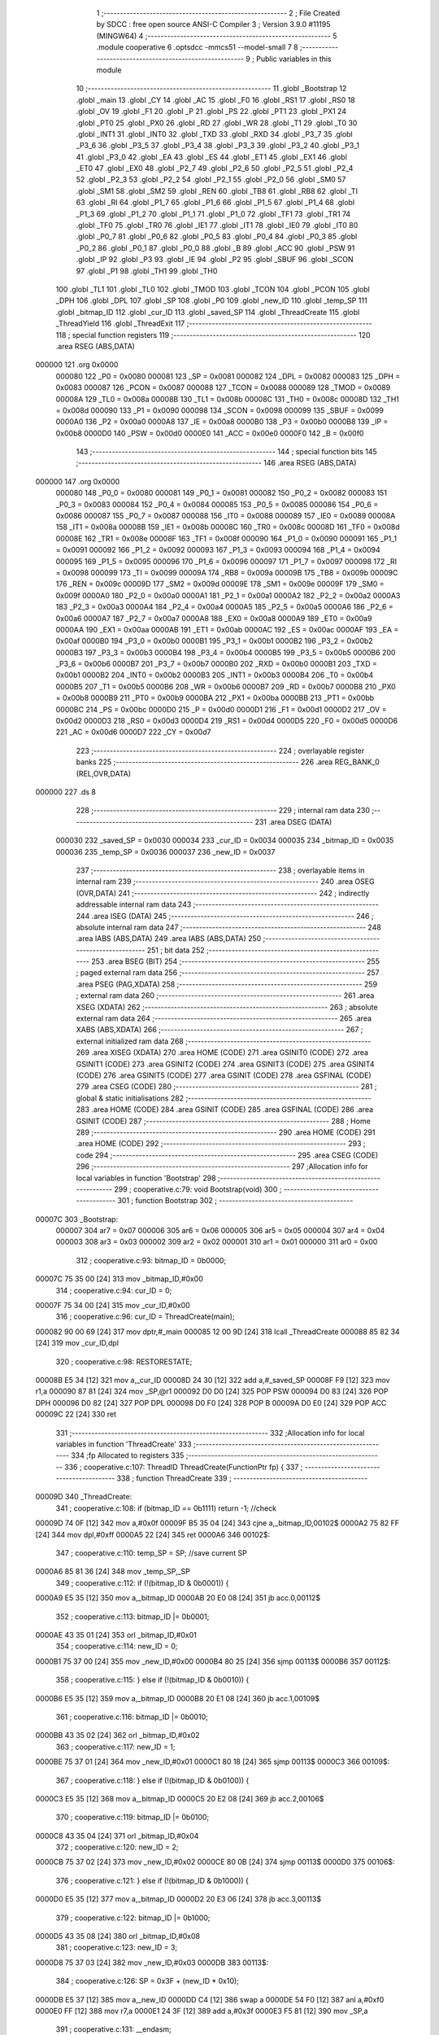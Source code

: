                                       1 ;--------------------------------------------------------
                                      2 ; File Created by SDCC : free open source ANSI-C Compiler
                                      3 ; Version 3.9.0 #11195 (MINGW64)
                                      4 ;--------------------------------------------------------
                                      5 	.module cooperative
                                      6 	.optsdcc -mmcs51 --model-small
                                      7 	
                                      8 ;--------------------------------------------------------
                                      9 ; Public variables in this module
                                     10 ;--------------------------------------------------------
                                     11 	.globl _Bootstrap
                                     12 	.globl _main
                                     13 	.globl _CY
                                     14 	.globl _AC
                                     15 	.globl _F0
                                     16 	.globl _RS1
                                     17 	.globl _RS0
                                     18 	.globl _OV
                                     19 	.globl _F1
                                     20 	.globl _P
                                     21 	.globl _PS
                                     22 	.globl _PT1
                                     23 	.globl _PX1
                                     24 	.globl _PT0
                                     25 	.globl _PX0
                                     26 	.globl _RD
                                     27 	.globl _WR
                                     28 	.globl _T1
                                     29 	.globl _T0
                                     30 	.globl _INT1
                                     31 	.globl _INT0
                                     32 	.globl _TXD
                                     33 	.globl _RXD
                                     34 	.globl _P3_7
                                     35 	.globl _P3_6
                                     36 	.globl _P3_5
                                     37 	.globl _P3_4
                                     38 	.globl _P3_3
                                     39 	.globl _P3_2
                                     40 	.globl _P3_1
                                     41 	.globl _P3_0
                                     42 	.globl _EA
                                     43 	.globl _ES
                                     44 	.globl _ET1
                                     45 	.globl _EX1
                                     46 	.globl _ET0
                                     47 	.globl _EX0
                                     48 	.globl _P2_7
                                     49 	.globl _P2_6
                                     50 	.globl _P2_5
                                     51 	.globl _P2_4
                                     52 	.globl _P2_3
                                     53 	.globl _P2_2
                                     54 	.globl _P2_1
                                     55 	.globl _P2_0
                                     56 	.globl _SM0
                                     57 	.globl _SM1
                                     58 	.globl _SM2
                                     59 	.globl _REN
                                     60 	.globl _TB8
                                     61 	.globl _RB8
                                     62 	.globl _TI
                                     63 	.globl _RI
                                     64 	.globl _P1_7
                                     65 	.globl _P1_6
                                     66 	.globl _P1_5
                                     67 	.globl _P1_4
                                     68 	.globl _P1_3
                                     69 	.globl _P1_2
                                     70 	.globl _P1_1
                                     71 	.globl _P1_0
                                     72 	.globl _TF1
                                     73 	.globl _TR1
                                     74 	.globl _TF0
                                     75 	.globl _TR0
                                     76 	.globl _IE1
                                     77 	.globl _IT1
                                     78 	.globl _IE0
                                     79 	.globl _IT0
                                     80 	.globl _P0_7
                                     81 	.globl _P0_6
                                     82 	.globl _P0_5
                                     83 	.globl _P0_4
                                     84 	.globl _P0_3
                                     85 	.globl _P0_2
                                     86 	.globl _P0_1
                                     87 	.globl _P0_0
                                     88 	.globl _B
                                     89 	.globl _ACC
                                     90 	.globl _PSW
                                     91 	.globl _IP
                                     92 	.globl _P3
                                     93 	.globl _IE
                                     94 	.globl _P2
                                     95 	.globl _SBUF
                                     96 	.globl _SCON
                                     97 	.globl _P1
                                     98 	.globl _TH1
                                     99 	.globl _TH0
                                    100 	.globl _TL1
                                    101 	.globl _TL0
                                    102 	.globl _TMOD
                                    103 	.globl _TCON
                                    104 	.globl _PCON
                                    105 	.globl _DPH
                                    106 	.globl _DPL
                                    107 	.globl _SP
                                    108 	.globl _P0
                                    109 	.globl _new_ID
                                    110 	.globl _temp_SP
                                    111 	.globl _bitmap_ID
                                    112 	.globl _cur_ID
                                    113 	.globl _saved_SP
                                    114 	.globl _ThreadCreate
                                    115 	.globl _ThreadYield
                                    116 	.globl _ThreadExit
                                    117 ;--------------------------------------------------------
                                    118 ; special function registers
                                    119 ;--------------------------------------------------------
                                    120 	.area RSEG    (ABS,DATA)
      000000                        121 	.org 0x0000
                           000080   122 _P0	=	0x0080
                           000081   123 _SP	=	0x0081
                           000082   124 _DPL	=	0x0082
                           000083   125 _DPH	=	0x0083
                           000087   126 _PCON	=	0x0087
                           000088   127 _TCON	=	0x0088
                           000089   128 _TMOD	=	0x0089
                           00008A   129 _TL0	=	0x008a
                           00008B   130 _TL1	=	0x008b
                           00008C   131 _TH0	=	0x008c
                           00008D   132 _TH1	=	0x008d
                           000090   133 _P1	=	0x0090
                           000098   134 _SCON	=	0x0098
                           000099   135 _SBUF	=	0x0099
                           0000A0   136 _P2	=	0x00a0
                           0000A8   137 _IE	=	0x00a8
                           0000B0   138 _P3	=	0x00b0
                           0000B8   139 _IP	=	0x00b8
                           0000D0   140 _PSW	=	0x00d0
                           0000E0   141 _ACC	=	0x00e0
                           0000F0   142 _B	=	0x00f0
                                    143 ;--------------------------------------------------------
                                    144 ; special function bits
                                    145 ;--------------------------------------------------------
                                    146 	.area RSEG    (ABS,DATA)
      000000                        147 	.org 0x0000
                           000080   148 _P0_0	=	0x0080
                           000081   149 _P0_1	=	0x0081
                           000082   150 _P0_2	=	0x0082
                           000083   151 _P0_3	=	0x0083
                           000084   152 _P0_4	=	0x0084
                           000085   153 _P0_5	=	0x0085
                           000086   154 _P0_6	=	0x0086
                           000087   155 _P0_7	=	0x0087
                           000088   156 _IT0	=	0x0088
                           000089   157 _IE0	=	0x0089
                           00008A   158 _IT1	=	0x008a
                           00008B   159 _IE1	=	0x008b
                           00008C   160 _TR0	=	0x008c
                           00008D   161 _TF0	=	0x008d
                           00008E   162 _TR1	=	0x008e
                           00008F   163 _TF1	=	0x008f
                           000090   164 _P1_0	=	0x0090
                           000091   165 _P1_1	=	0x0091
                           000092   166 _P1_2	=	0x0092
                           000093   167 _P1_3	=	0x0093
                           000094   168 _P1_4	=	0x0094
                           000095   169 _P1_5	=	0x0095
                           000096   170 _P1_6	=	0x0096
                           000097   171 _P1_7	=	0x0097
                           000098   172 _RI	=	0x0098
                           000099   173 _TI	=	0x0099
                           00009A   174 _RB8	=	0x009a
                           00009B   175 _TB8	=	0x009b
                           00009C   176 _REN	=	0x009c
                           00009D   177 _SM2	=	0x009d
                           00009E   178 _SM1	=	0x009e
                           00009F   179 _SM0	=	0x009f
                           0000A0   180 _P2_0	=	0x00a0
                           0000A1   181 _P2_1	=	0x00a1
                           0000A2   182 _P2_2	=	0x00a2
                           0000A3   183 _P2_3	=	0x00a3
                           0000A4   184 _P2_4	=	0x00a4
                           0000A5   185 _P2_5	=	0x00a5
                           0000A6   186 _P2_6	=	0x00a6
                           0000A7   187 _P2_7	=	0x00a7
                           0000A8   188 _EX0	=	0x00a8
                           0000A9   189 _ET0	=	0x00a9
                           0000AA   190 _EX1	=	0x00aa
                           0000AB   191 _ET1	=	0x00ab
                           0000AC   192 _ES	=	0x00ac
                           0000AF   193 _EA	=	0x00af
                           0000B0   194 _P3_0	=	0x00b0
                           0000B1   195 _P3_1	=	0x00b1
                           0000B2   196 _P3_2	=	0x00b2
                           0000B3   197 _P3_3	=	0x00b3
                           0000B4   198 _P3_4	=	0x00b4
                           0000B5   199 _P3_5	=	0x00b5
                           0000B6   200 _P3_6	=	0x00b6
                           0000B7   201 _P3_7	=	0x00b7
                           0000B0   202 _RXD	=	0x00b0
                           0000B1   203 _TXD	=	0x00b1
                           0000B2   204 _INT0	=	0x00b2
                           0000B3   205 _INT1	=	0x00b3
                           0000B4   206 _T0	=	0x00b4
                           0000B5   207 _T1	=	0x00b5
                           0000B6   208 _WR	=	0x00b6
                           0000B7   209 _RD	=	0x00b7
                           0000B8   210 _PX0	=	0x00b8
                           0000B9   211 _PT0	=	0x00b9
                           0000BA   212 _PX1	=	0x00ba
                           0000BB   213 _PT1	=	0x00bb
                           0000BC   214 _PS	=	0x00bc
                           0000D0   215 _P	=	0x00d0
                           0000D1   216 _F1	=	0x00d1
                           0000D2   217 _OV	=	0x00d2
                           0000D3   218 _RS0	=	0x00d3
                           0000D4   219 _RS1	=	0x00d4
                           0000D5   220 _F0	=	0x00d5
                           0000D6   221 _AC	=	0x00d6
                           0000D7   222 _CY	=	0x00d7
                                    223 ;--------------------------------------------------------
                                    224 ; overlayable register banks
                                    225 ;--------------------------------------------------------
                                    226 	.area REG_BANK_0	(REL,OVR,DATA)
      000000                        227 	.ds 8
                                    228 ;--------------------------------------------------------
                                    229 ; internal ram data
                                    230 ;--------------------------------------------------------
                                    231 	.area DSEG    (DATA)
                           000030   232 _saved_SP	=	0x0030
                           000034   233 _cur_ID	=	0x0034
                           000035   234 _bitmap_ID	=	0x0035
                           000036   235 _temp_SP	=	0x0036
                           000037   236 _new_ID	=	0x0037
                                    237 ;--------------------------------------------------------
                                    238 ; overlayable items in internal ram 
                                    239 ;--------------------------------------------------------
                                    240 	.area	OSEG    (OVR,DATA)
                                    241 ;--------------------------------------------------------
                                    242 ; indirectly addressable internal ram data
                                    243 ;--------------------------------------------------------
                                    244 	.area ISEG    (DATA)
                                    245 ;--------------------------------------------------------
                                    246 ; absolute internal ram data
                                    247 ;--------------------------------------------------------
                                    248 	.area IABS    (ABS,DATA)
                                    249 	.area IABS    (ABS,DATA)
                                    250 ;--------------------------------------------------------
                                    251 ; bit data
                                    252 ;--------------------------------------------------------
                                    253 	.area BSEG    (BIT)
                                    254 ;--------------------------------------------------------
                                    255 ; paged external ram data
                                    256 ;--------------------------------------------------------
                                    257 	.area PSEG    (PAG,XDATA)
                                    258 ;--------------------------------------------------------
                                    259 ; external ram data
                                    260 ;--------------------------------------------------------
                                    261 	.area XSEG    (XDATA)
                                    262 ;--------------------------------------------------------
                                    263 ; absolute external ram data
                                    264 ;--------------------------------------------------------
                                    265 	.area XABS    (ABS,XDATA)
                                    266 ;--------------------------------------------------------
                                    267 ; external initialized ram data
                                    268 ;--------------------------------------------------------
                                    269 	.area XISEG   (XDATA)
                                    270 	.area HOME    (CODE)
                                    271 	.area GSINIT0 (CODE)
                                    272 	.area GSINIT1 (CODE)
                                    273 	.area GSINIT2 (CODE)
                                    274 	.area GSINIT3 (CODE)
                                    275 	.area GSINIT4 (CODE)
                                    276 	.area GSINIT5 (CODE)
                                    277 	.area GSINIT  (CODE)
                                    278 	.area GSFINAL (CODE)
                                    279 	.area CSEG    (CODE)
                                    280 ;--------------------------------------------------------
                                    281 ; global & static initialisations
                                    282 ;--------------------------------------------------------
                                    283 	.area HOME    (CODE)
                                    284 	.area GSINIT  (CODE)
                                    285 	.area GSFINAL (CODE)
                                    286 	.area GSINIT  (CODE)
                                    287 ;--------------------------------------------------------
                                    288 ; Home
                                    289 ;--------------------------------------------------------
                                    290 	.area HOME    (CODE)
                                    291 	.area HOME    (CODE)
                                    292 ;--------------------------------------------------------
                                    293 ; code
                                    294 ;--------------------------------------------------------
                                    295 	.area CSEG    (CODE)
                                    296 ;------------------------------------------------------------
                                    297 ;Allocation info for local variables in function 'Bootstrap'
                                    298 ;------------------------------------------------------------
                                    299 ;	cooperative.c:79: void Bootstrap(void)
                                    300 ;	-----------------------------------------
                                    301 ;	 function Bootstrap
                                    302 ;	-----------------------------------------
      00007C                        303 _Bootstrap:
                           000007   304 	ar7 = 0x07
                           000006   305 	ar6 = 0x06
                           000005   306 	ar5 = 0x05
                           000004   307 	ar4 = 0x04
                           000003   308 	ar3 = 0x03
                           000002   309 	ar2 = 0x02
                           000001   310 	ar1 = 0x01
                           000000   311 	ar0 = 0x00
                                    312 ;	cooperative.c:93: bitmap_ID = 0b0000;
      00007C 75 35 00         [24]  313 	mov	_bitmap_ID,#0x00
                                    314 ;	cooperative.c:94: cur_ID = 0;
      00007F 75 34 00         [24]  315 	mov	_cur_ID,#0x00
                                    316 ;	cooperative.c:96: cur_ID = ThreadCreate(main);
      000082 90 00 69         [24]  317 	mov	dptr,#_main
      000085 12 00 9D         [24]  318 	lcall	_ThreadCreate
      000088 85 82 34         [24]  319 	mov	_cur_ID,dpl
                                    320 ;	cooperative.c:98: RESTORESTATE;               \
      00008B E5 34            [12]  321 	mov	a,_cur_ID
      00008D 24 30            [12]  322 	add	a,#_saved_SP
      00008F F9               [12]  323 	mov	r1,a
      000090 87 81            [24]  324 	mov	_SP,@r1
      000092 D0 D0            [24]  325 	POP PSW 
      000094 D0 83            [24]  326 	POP DPH 
      000096 D0 82            [24]  327 	POP DPL 
      000098 D0 F0            [24]  328 	POP B 
      00009A D0 E0            [24]  329 	POP ACC 
      00009C 22               [24]  330 	ret
                                    331 ;------------------------------------------------------------
                                    332 ;Allocation info for local variables in function 'ThreadCreate'
                                    333 ;------------------------------------------------------------
                                    334 ;fp                        Allocated to registers 
                                    335 ;------------------------------------------------------------
                                    336 ;	cooperative.c:107: ThreadID ThreadCreate(FunctionPtr fp) {
                                    337 ;	-----------------------------------------
                                    338 ;	 function ThreadCreate
                                    339 ;	-----------------------------------------
      00009D                        340 _ThreadCreate:
                                    341 ;	cooperative.c:108: if (bitmap_ID == 0b1111) return -1; //check 
      00009D 74 0F            [12]  342 	mov	a,#0x0f
      00009F B5 35 04         [24]  343 	cjne	a,_bitmap_ID,00102$
      0000A2 75 82 FF         [24]  344 	mov	dpl,#0xff
      0000A5 22               [24]  345 	ret
      0000A6                        346 00102$:
                                    347 ;	cooperative.c:110: temp_SP = SP; //save current SP
      0000A6 85 81 36         [24]  348 	mov	_temp_SP,_SP
                                    349 ;	cooperative.c:112: if (!(bitmap_ID & 0b0001)) {
      0000A9 E5 35            [12]  350 	mov	a,_bitmap_ID
      0000AB 20 E0 08         [24]  351 	jb	acc.0,00112$
                                    352 ;	cooperative.c:113: bitmap_ID |= 0b0001;
      0000AE 43 35 01         [24]  353 	orl	_bitmap_ID,#0x01
                                    354 ;	cooperative.c:114: new_ID = 0;
      0000B1 75 37 00         [24]  355 	mov	_new_ID,#0x00
      0000B4 80 25            [24]  356 	sjmp	00113$
      0000B6                        357 00112$:
                                    358 ;	cooperative.c:115: } else if (!(bitmap_ID & 0b0010)) {
      0000B6 E5 35            [12]  359 	mov	a,_bitmap_ID
      0000B8 20 E1 08         [24]  360 	jb	acc.1,00109$
                                    361 ;	cooperative.c:116: bitmap_ID |= 0b0010;
      0000BB 43 35 02         [24]  362 	orl	_bitmap_ID,#0x02
                                    363 ;	cooperative.c:117: new_ID = 1;
      0000BE 75 37 01         [24]  364 	mov	_new_ID,#0x01
      0000C1 80 18            [24]  365 	sjmp	00113$
      0000C3                        366 00109$:
                                    367 ;	cooperative.c:118: } else if (!(bitmap_ID & 0b0100)) {
      0000C3 E5 35            [12]  368 	mov	a,_bitmap_ID
      0000C5 20 E2 08         [24]  369 	jb	acc.2,00106$
                                    370 ;	cooperative.c:119: bitmap_ID |= 0b0100;
      0000C8 43 35 04         [24]  371 	orl	_bitmap_ID,#0x04
                                    372 ;	cooperative.c:120: new_ID = 2;
      0000CB 75 37 02         [24]  373 	mov	_new_ID,#0x02
      0000CE 80 0B            [24]  374 	sjmp	00113$
      0000D0                        375 00106$:
                                    376 ;	cooperative.c:121: } else if (!(bitmap_ID & 0b1000)) {
      0000D0 E5 35            [12]  377 	mov	a,_bitmap_ID
      0000D2 20 E3 06         [24]  378 	jb	acc.3,00113$
                                    379 ;	cooperative.c:122: bitmap_ID |= 0b1000;
      0000D5 43 35 08         [24]  380 	orl	_bitmap_ID,#0x08
                                    381 ;	cooperative.c:123: new_ID = 3;
      0000D8 75 37 03         [24]  382 	mov	_new_ID,#0x03
      0000DB                        383 00113$:
                                    384 ;	cooperative.c:126: SP = 0x3F + (new_ID * 0x10); 
      0000DB E5 37            [12]  385 	mov	a,_new_ID
      0000DD C4               [12]  386 	swap	a
      0000DE 54 F0            [12]  387 	anl	a,#0xf0
      0000E0 FF               [12]  388 	mov	r7,a
      0000E1 24 3F            [12]  389 	add	a,#0x3f
      0000E3 F5 81            [12]  390 	mov	_SP,a
                                    391 ;	cooperative.c:131: __endasm;
      0000E5 C0 82            [24]  392 	PUSH	DPL
      0000E7 C0 83            [24]  393 	PUSH	DPH
                                    394 ;	cooperative.c:139: __endasm;
      0000E9 74 00            [12]  395 	MOV	A, #0
      0000EB C0 E0            [24]  396 	PUSH	A
      0000ED C0 E0            [24]  397 	PUSH	A
      0000EF C0 E0            [24]  398 	PUSH	A
      0000F1 C0 E0            [24]  399 	PUSH	A
                                    400 ;	cooperative.c:141: PSW = (new_ID << 3); 
      0000F3 E5 37            [12]  401 	mov	a,_new_ID
      0000F5 FF               [12]  402 	mov	r7,a
      0000F6 C4               [12]  403 	swap	a
      0000F7 03               [12]  404 	rr	a
      0000F8 54 F8            [12]  405 	anl	a,#0xf8
      0000FA F5 D0            [12]  406 	mov	_PSW,a
                                    407 ;	cooperative.c:145: __endasm;
      0000FC C0 D0            [24]  408 	PUSH	PSW
                                    409 ;	cooperative.c:147: saved_SP[new_ID] = SP;           
      0000FE E5 37            [12]  410 	mov	a,_new_ID
      000100 24 30            [12]  411 	add	a,#_saved_SP
      000102 F8               [12]  412 	mov	r0,a
      000103 A6 81            [24]  413 	mov	@r0,_SP
                                    414 ;	cooperative.c:148: SP = temp_SP;                    
      000105 85 36 81         [24]  415 	mov	_SP,_temp_SP
                                    416 ;	cooperative.c:150: return new_ID;                   //
      000108 85 37 82         [24]  417 	mov	dpl,_new_ID
                                    418 ;	cooperative.c:151: }
      00010B 22               [24]  419 	ret
                                    420 ;------------------------------------------------------------
                                    421 ;Allocation info for local variables in function 'ThreadYield'
                                    422 ;------------------------------------------------------------
                                    423 ;	cooperative.c:162: void ThreadYield(void) {
                                    424 ;	-----------------------------------------
                                    425 ;	 function ThreadYield
                                    426 ;	-----------------------------------------
      00010C                        427 _ThreadYield:
                                    428 ;	cooperative.c:163: SAVESTATE; 
      00010C C0 E0            [24]  429 	PUSH ACC 
      00010E C0 F0            [24]  430 	PUSH B 
      000110 C0 82            [24]  431 	PUSH DPL 
      000112 C0 83            [24]  432 	PUSH DPH 
      000114 C0 D0            [24]  433 	PUSH PSW 
      000116 E5 34            [12]  434 	mov	a,_cur_ID
      000118 24 30            [12]  435 	add	a,#_saved_SP
      00011A F8               [12]  436 	mov	r0,a
      00011B A6 81            [24]  437 	mov	@r0,_SP
                                    438 ;	cooperative.c:164: if (!bitmap_ID) return;
      00011D E5 35            [12]  439 	mov	a,_bitmap_ID
      00011F 70 01            [24]  440 	jnz	00102$
      000121 22               [24]  441 	ret
      000122                        442 00102$:
                                    443 ;	cooperative.c:165: if (cur_ID == 0) {
      000122 E5 34            [12]  444 	mov	a,_cur_ID
      000124 70 24            [24]  445 	jnz	00144$
                                    446 ;	cooperative.c:166: if (bitmap_ID & 0b0010) cur_ID = 1;
      000126 E5 35            [12]  447 	mov	a,_bitmap_ID
      000128 30 E1 06         [24]  448 	jnb	acc.1,00109$
      00012B 75 34 01         [24]  449 	mov	_cur_ID,#0x01
      00012E 02 01 B1         [24]  450 	ljmp	00145$
      000131                        451 00109$:
                                    452 ;	cooperative.c:167: else if (bitmap_ID & 0b0100) cur_ID = 2;
      000131 E5 35            [12]  453 	mov	a,_bitmap_ID
      000133 30 E2 06         [24]  454 	jnb	acc.2,00106$
      000136 75 34 02         [24]  455 	mov	_cur_ID,#0x02
      000139 02 01 B1         [24]  456 	ljmp	00145$
      00013C                        457 00106$:
                                    458 ;	cooperative.c:168: else if (bitmap_ID & 0b1000) cur_ID = 3;
      00013C E5 35            [12]  459 	mov	a,_bitmap_ID
      00013E 20 E3 03         [24]  460 	jb	acc.3,00220$
      000141 02 01 B1         [24]  461 	ljmp	00145$
      000144                        462 00220$:
      000144 75 34 03         [24]  463 	mov	_cur_ID,#0x03
      000147 02 01 B1         [24]  464 	ljmp	00145$
      00014A                        465 00144$:
                                    466 ;	cooperative.c:169: } else if (cur_ID == 1) {
      00014A 74 01            [12]  467 	mov	a,#0x01
      00014C B5 34 1E         [24]  468 	cjne	a,_cur_ID,00141$
                                    469 ;	cooperative.c:170: if (bitmap_ID & 0b0100) cur_ID = 2;
      00014F E5 35            [12]  470 	mov	a,_bitmap_ID
      000151 30 E2 05         [24]  471 	jnb	acc.2,00117$
      000154 75 34 02         [24]  472 	mov	_cur_ID,#0x02
      000157 80 58            [24]  473 	sjmp	00145$
      000159                        474 00117$:
                                    475 ;	cooperative.c:171: else if (bitmap_ID & 0b1000) cur_ID = 3;
      000159 E5 35            [12]  476 	mov	a,_bitmap_ID
      00015B 30 E3 05         [24]  477 	jnb	acc.3,00114$
      00015E 75 34 03         [24]  478 	mov	_cur_ID,#0x03
      000161 80 4E            [24]  479 	sjmp	00145$
      000163                        480 00114$:
                                    481 ;	cooperative.c:172: else if (bitmap_ID & 0b0001) cur_ID = 0;
      000163 E5 35            [12]  482 	mov	a,_bitmap_ID
      000165 30 E0 49         [24]  483 	jnb	acc.0,00145$
      000168 75 34 00         [24]  484 	mov	_cur_ID,#0x00
      00016B 80 44            [24]  485 	sjmp	00145$
      00016D                        486 00141$:
                                    487 ;	cooperative.c:173: } else if (cur_ID == 2) {
      00016D 74 02            [12]  488 	mov	a,#0x02
      00016F B5 34 1E         [24]  489 	cjne	a,_cur_ID,00138$
                                    490 ;	cooperative.c:174: if (bitmap_ID & 0b1000) cur_ID = 3;
      000172 E5 35            [12]  491 	mov	a,_bitmap_ID
      000174 30 E3 05         [24]  492 	jnb	acc.3,00125$
      000177 75 34 03         [24]  493 	mov	_cur_ID,#0x03
      00017A 80 35            [24]  494 	sjmp	00145$
      00017C                        495 00125$:
                                    496 ;	cooperative.c:175: else if (bitmap_ID & 0b0001) cur_ID = 0;
      00017C E5 35            [12]  497 	mov	a,_bitmap_ID
      00017E 30 E0 05         [24]  498 	jnb	acc.0,00122$
      000181 75 34 00         [24]  499 	mov	_cur_ID,#0x00
      000184 80 2B            [24]  500 	sjmp	00145$
      000186                        501 00122$:
                                    502 ;	cooperative.c:176: else if (bitmap_ID & 0b0010) cur_ID = 1;
      000186 E5 35            [12]  503 	mov	a,_bitmap_ID
      000188 30 E1 26         [24]  504 	jnb	acc.1,00145$
      00018B 75 34 01         [24]  505 	mov	_cur_ID,#0x01
      00018E 80 21            [24]  506 	sjmp	00145$
      000190                        507 00138$:
                                    508 ;	cooperative.c:177: } else if (cur_ID == 3) {
      000190 74 03            [12]  509 	mov	a,#0x03
      000192 B5 34 1C         [24]  510 	cjne	a,_cur_ID,00145$
                                    511 ;	cooperative.c:178: if (bitmap_ID & 0b0001) cur_ID = 0;
      000195 E5 35            [12]  512 	mov	a,_bitmap_ID
      000197 30 E0 05         [24]  513 	jnb	acc.0,00133$
      00019A 75 34 00         [24]  514 	mov	_cur_ID,#0x00
      00019D 80 12            [24]  515 	sjmp	00145$
      00019F                        516 00133$:
                                    517 ;	cooperative.c:179: else if (bitmap_ID & 0b0010) cur_ID = 1;
      00019F E5 35            [12]  518 	mov	a,_bitmap_ID
      0001A1 30 E1 05         [24]  519 	jnb	acc.1,00130$
      0001A4 75 34 01         [24]  520 	mov	_cur_ID,#0x01
      0001A7 80 08            [24]  521 	sjmp	00145$
      0001A9                        522 00130$:
                                    523 ;	cooperative.c:180: else if (bitmap_ID & 0b0100) cur_ID = 2;
      0001A9 E5 35            [12]  524 	mov	a,_bitmap_ID
      0001AB 30 E2 03         [24]  525 	jnb	acc.2,00145$
      0001AE 75 34 02         [24]  526 	mov	_cur_ID,#0x02
      0001B1                        527 00145$:
                                    528 ;	cooperative.c:182: RESTORESTATE; 
      0001B1 E5 34            [12]  529 	mov	a,_cur_ID
      0001B3 24 30            [12]  530 	add	a,#_saved_SP
      0001B5 F9               [12]  531 	mov	r1,a
      0001B6 87 81            [24]  532 	mov	_SP,@r1
      0001B8 D0 D0            [24]  533 	POP PSW 
      0001BA D0 83            [24]  534 	POP DPH 
      0001BC D0 82            [24]  535 	POP DPL 
      0001BE D0 F0            [24]  536 	POP B 
      0001C0 D0 E0            [24]  537 	POP ACC 
                                    538 ;	cooperative.c:183: }
      0001C2 22               [24]  539 	ret
                                    540 ;------------------------------------------------------------
                                    541 ;Allocation info for local variables in function 'ThreadExit'
                                    542 ;------------------------------------------------------------
                                    543 ;	cooperative.c:192: void ThreadExit(void) {
                                    544 ;	-----------------------------------------
                                    545 ;	 function ThreadExit
                                    546 ;	-----------------------------------------
      0001C3                        547 _ThreadExit:
                                    548 ;	cooperative.c:193: bitmap_ID &= ~(1 << cur_ID); // clear current thread
      0001C3 AF 34            [24]  549 	mov	r7,_cur_ID
      0001C5 8F F0            [24]  550 	mov	b,r7
      0001C7 05 F0            [12]  551 	inc	b
      0001C9 74 01            [12]  552 	mov	a,#0x01
      0001CB 80 02            [24]  553 	sjmp	00218$
      0001CD                        554 00216$:
      0001CD 25 E0            [12]  555 	add	a,acc
      0001CF                        556 00218$:
      0001CF D5 F0 FB         [24]  557 	djnz	b,00216$
      0001D2 F4               [12]  558 	cpl	a
      0001D3 FF               [12]  559 	mov	r7,a
      0001D4 AE 35            [24]  560 	mov	r6,_bitmap_ID
      0001D6 5E               [12]  561 	anl	a,r6
      0001D7 F5 35            [12]  562 	mov	_bitmap_ID,a
                                    563 ;	cooperative.c:194: if (!bitmap_ID) return;
      0001D9 E5 35            [12]  564 	mov	a,_bitmap_ID
      0001DB 70 01            [24]  565 	jnz	00102$
      0001DD 22               [24]  566 	ret
      0001DE                        567 00102$:
                                    568 ;	cooperative.c:195: if (cur_ID == 0) {
      0001DE E5 34            [12]  569 	mov	a,_cur_ID
      0001E0 70 1F            [24]  570 	jnz	00144$
                                    571 ;	cooperative.c:196: if (bitmap_ID & 0b0010) cur_ID = 1;
      0001E2 E5 35            [12]  572 	mov	a,_bitmap_ID
      0001E4 30 E1 06         [24]  573 	jnb	acc.1,00109$
      0001E7 75 34 01         [24]  574 	mov	_cur_ID,#0x01
      0001EA 02 02 68         [24]  575 	ljmp	00145$
      0001ED                        576 00109$:
                                    577 ;	cooperative.c:197: else if (bitmap_ID & 0b0100) cur_ID = 2;
      0001ED E5 35            [12]  578 	mov	a,_bitmap_ID
      0001EF 30 E2 05         [24]  579 	jnb	acc.2,00106$
      0001F2 75 34 02         [24]  580 	mov	_cur_ID,#0x02
      0001F5 80 71            [24]  581 	sjmp	00145$
      0001F7                        582 00106$:
                                    583 ;	cooperative.c:198: else if (bitmap_ID & 0b1000) cur_ID = 3;
      0001F7 E5 35            [12]  584 	mov	a,_bitmap_ID
      0001F9 30 E3 6C         [24]  585 	jnb	acc.3,00145$
      0001FC 75 34 03         [24]  586 	mov	_cur_ID,#0x03
      0001FF 80 67            [24]  587 	sjmp	00145$
      000201                        588 00144$:
                                    589 ;	cooperative.c:199: } else if (cur_ID == 1) {
      000201 74 01            [12]  590 	mov	a,#0x01
      000203 B5 34 1E         [24]  591 	cjne	a,_cur_ID,00141$
                                    592 ;	cooperative.c:200: if (bitmap_ID & 0b0100) cur_ID = 2;
      000206 E5 35            [12]  593 	mov	a,_bitmap_ID
      000208 30 E2 05         [24]  594 	jnb	acc.2,00117$
      00020B 75 34 02         [24]  595 	mov	_cur_ID,#0x02
      00020E 80 58            [24]  596 	sjmp	00145$
      000210                        597 00117$:
                                    598 ;	cooperative.c:201: else if (bitmap_ID & 0b1000) cur_ID = 3;
      000210 E5 35            [12]  599 	mov	a,_bitmap_ID
      000212 30 E3 05         [24]  600 	jnb	acc.3,00114$
      000215 75 34 03         [24]  601 	mov	_cur_ID,#0x03
      000218 80 4E            [24]  602 	sjmp	00145$
      00021A                        603 00114$:
                                    604 ;	cooperative.c:202: else if (bitmap_ID & 0b0001) cur_ID = 0;
      00021A E5 35            [12]  605 	mov	a,_bitmap_ID
      00021C 30 E0 49         [24]  606 	jnb	acc.0,00145$
      00021F 75 34 00         [24]  607 	mov	_cur_ID,#0x00
      000222 80 44            [24]  608 	sjmp	00145$
      000224                        609 00141$:
                                    610 ;	cooperative.c:203: } else if (cur_ID == 2) {
      000224 74 02            [12]  611 	mov	a,#0x02
      000226 B5 34 1E         [24]  612 	cjne	a,_cur_ID,00138$
                                    613 ;	cooperative.c:204: if (bitmap_ID & 0b1000) cur_ID = 3;
      000229 E5 35            [12]  614 	mov	a,_bitmap_ID
      00022B 30 E3 05         [24]  615 	jnb	acc.3,00125$
      00022E 75 34 03         [24]  616 	mov	_cur_ID,#0x03
      000231 80 35            [24]  617 	sjmp	00145$
      000233                        618 00125$:
                                    619 ;	cooperative.c:205: else if (bitmap_ID & 0b0001) cur_ID = 0;
      000233 E5 35            [12]  620 	mov	a,_bitmap_ID
      000235 30 E0 05         [24]  621 	jnb	acc.0,00122$
      000238 75 34 00         [24]  622 	mov	_cur_ID,#0x00
      00023B 80 2B            [24]  623 	sjmp	00145$
      00023D                        624 00122$:
                                    625 ;	cooperative.c:206: else if (bitmap_ID & 0b0010) cur_ID = 1;
      00023D E5 35            [12]  626 	mov	a,_bitmap_ID
      00023F 30 E1 26         [24]  627 	jnb	acc.1,00145$
      000242 75 34 01         [24]  628 	mov	_cur_ID,#0x01
      000245 80 21            [24]  629 	sjmp	00145$
      000247                        630 00138$:
                                    631 ;	cooperative.c:207: } else if (cur_ID == 3) {
      000247 74 03            [12]  632 	mov	a,#0x03
      000249 B5 34 1C         [24]  633 	cjne	a,_cur_ID,00145$
                                    634 ;	cooperative.c:208: if (bitmap_ID & 0b0001) cur_ID = 0;
      00024C E5 35            [12]  635 	mov	a,_bitmap_ID
      00024E 30 E0 05         [24]  636 	jnb	acc.0,00133$
      000251 75 34 00         [24]  637 	mov	_cur_ID,#0x00
      000254 80 12            [24]  638 	sjmp	00145$
      000256                        639 00133$:
                                    640 ;	cooperative.c:209: else if (bitmap_ID & 0b0010) cur_ID = 1;
      000256 E5 35            [12]  641 	mov	a,_bitmap_ID
      000258 30 E1 05         [24]  642 	jnb	acc.1,00130$
      00025B 75 34 01         [24]  643 	mov	_cur_ID,#0x01
      00025E 80 08            [24]  644 	sjmp	00145$
      000260                        645 00130$:
                                    646 ;	cooperative.c:210: else if (bitmap_ID & 0b0100) cur_ID = 2;
      000260 E5 35            [12]  647 	mov	a,_bitmap_ID
      000262 30 E2 03         [24]  648 	jnb	acc.2,00145$
      000265 75 34 02         [24]  649 	mov	_cur_ID,#0x02
      000268                        650 00145$:
                                    651 ;	cooperative.c:212: RESTORESTATE;
      000268 E5 34            [12]  652 	mov	a,_cur_ID
      00026A 24 30            [12]  653 	add	a,#_saved_SP
      00026C F9               [12]  654 	mov	r1,a
      00026D 87 81            [24]  655 	mov	_SP,@r1
      00026F D0 D0            [24]  656 	POP PSW 
      000271 D0 83            [24]  657 	POP DPH 
      000273 D0 82            [24]  658 	POP DPL 
      000275 D0 F0            [24]  659 	POP B 
      000277 D0 E0            [24]  660 	POP ACC 
                                    661 ;	cooperative.c:213: }
      000279 22               [24]  662 	ret
                                    663 	.area CSEG    (CODE)
                                    664 	.area CONST   (CODE)
                                    665 	.area XINIT   (CODE)
                                    666 	.area CABS    (ABS,CODE)

